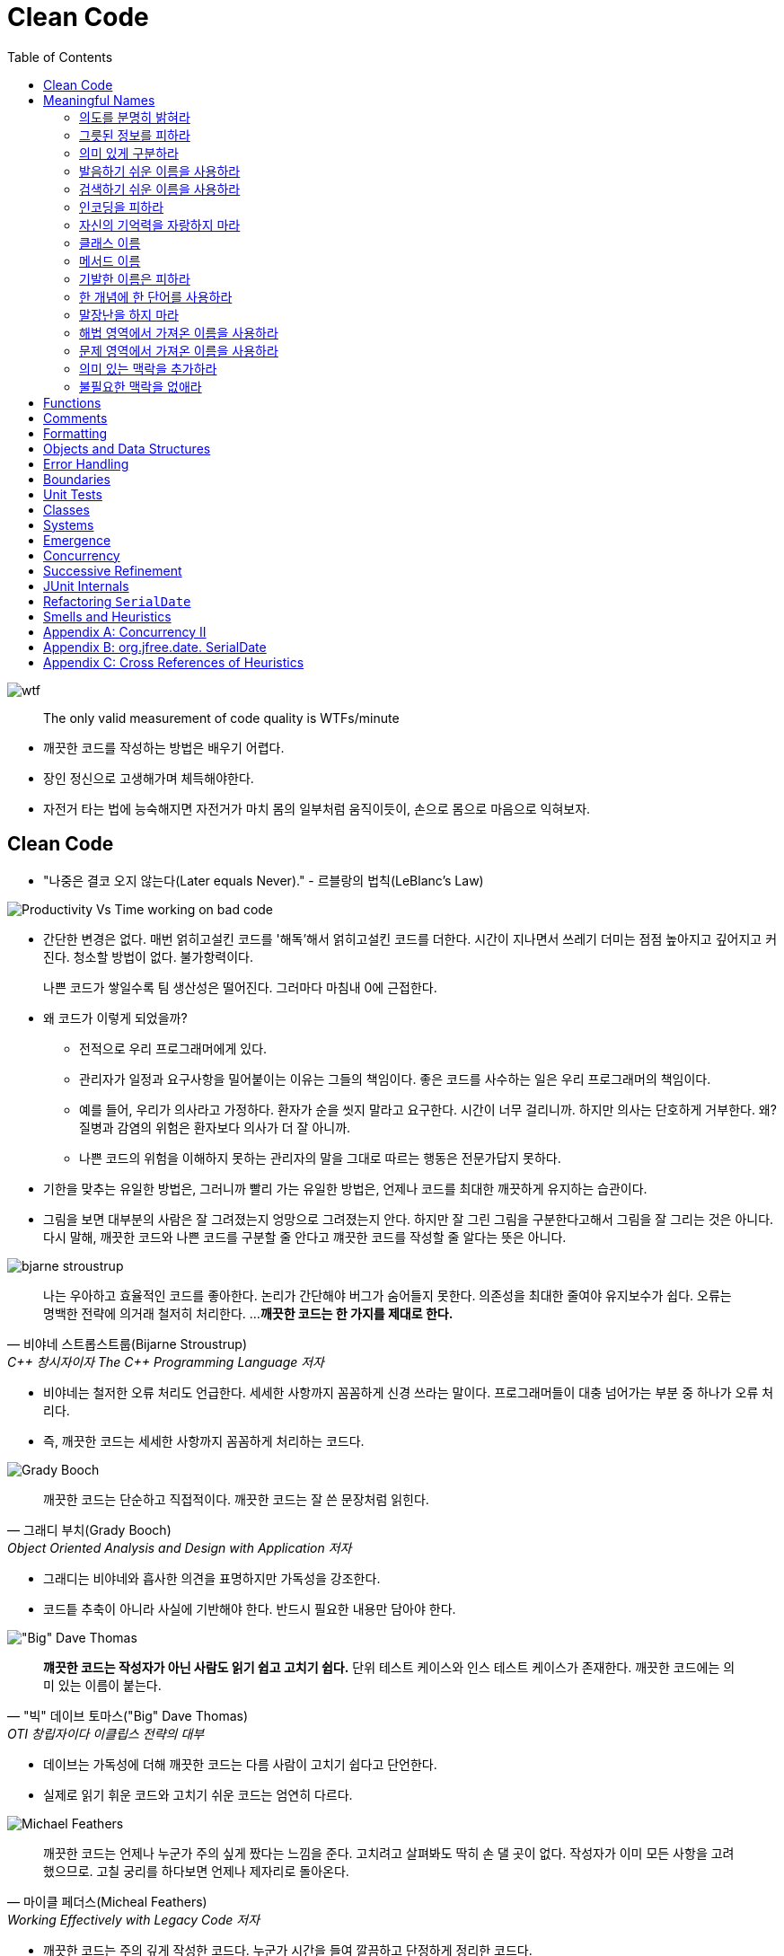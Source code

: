 = Clean Code
:toc:
:imagesdir: images/

image:https://mk0osnewswb2dmu4h0a.kinstacdn.com/images/comics/wtfm.jpg[wtf]

[quote]
____
The only valid measurement of code quality is WTFs/minute
____

* 깨끗한 코드를 작성하는 방법은 배우기 어렵다.
* 장인 정신으로 고생해가며 체득해야한다.
* 자전거 타는 법에 능숙해지면 자전거가 마치 몸의 일부처럼 움직이듯이, 손으로 몸으로 마음으로 익혀보자.

== Clean Code

* "나중은 결코 오지 않는다(Later equals Never)." - 르블랑의 법칙(LeBlanc's Law)
[.float-group]
--
image:https://miro.medium.com/max/714/1*oSx-d-MoXuh6MFyGG5kMXg.png["Productivity Vs Time working on bad code", float="right"]

* 간단한 변경은 없다. 매번 얽히고설킨 코드를 '해독'해서 얽히고설킨 코드를 더한다. 시간이 지나면서 쓰레기 
더미는 점점 높아지고 깊어지고 커진다. 청소할 방법이 없다. 불가항력이다.
+
나쁜 코드가 쌓일수록 팀 생산성은 떨어진다. 그러마다 마침내 0에 근접한다.
--
* 왜 코드가 이렇게 되었을까?
** 전적으로 우리 프로그래머에게 있다.
** 관리자가 일정과 요구사항을 밀어붙이는 이유는 그들의 책임이다. 좋은 코드를 사수하는 일은 우리 프로그래머의 책임이다.
** 예를 들어, 우리가 의사라고 가정하다. 환자가 순을 씻지 말라고 요구한다. 시간이 너무 걸리니까. 하지만 의사는 단호하게 거부한다. 
왜? 질병과 감염의 위험은 환자보다 의사가 더 잘 아니까.
** 나쁜 코드의 위험을 이해하지 못하는 관리자의 말을 그대로 따르는 행동은 전문가답지 못하다.
* 기한을 맞추는 유일한 방법은, 그러니까 빨리 가는 유일한 방법은, 언제나 코드를 최대한 깨끗하게 유지하는 습관이다.
* 그림을 보면 대부분의 사람은 잘 그려졌는지 엉망으로 그려졌는지 안다. 하지만 잘 그린 그림을 구분한다고해서 그림을 잘 그리는 것은 아니다.
다시 말해, 깨끗한 코드와 나쁜 코드를 구분할 줄 안다고 꺠끗한 코드를 작성할 줄 알다는 뜻은 아니다.

[.float-group]
--
image:bjarne-stroustrup.jpg[float="right"]

[quote, "비야네 스트롭스트룹(Bijarne Stroustrup)", "C++ 창시자이자 The C++ Programming Language 저자"]
____
나는 우아하고 효율적인 코드를 좋아한다. 논리가 간단해야 버그가 숨어들지 못한다. 의존성을 최대한 줄여야 유지보수가 쉽다. 오류는 명백한 전략에 의거래 철저히 처리한다. ... 
**깨끗한 코드는 한 가지를 제대로 한다.**
____

* 비야네는 철저한 오류 처리도 언급한다. 세세한 사항까지 꼼꼼하게 신경 쓰라는 말이다. 프로그래머들이 대충 넘어가는 부분 중 하나가 오류 처리다.
* 즉, 깨끗한 코드는 세세한 사항까지 꼼꼼하게 처리하는 코드다.
--
[.float-group]
--
image:grady-booch.jpg["Grady Booch", float="right"]

[quote, "그래디 부치(Grady Booch)", "Object Oriented Analysis and Design with Application 저자"]
____
깨끗한 코드는 단순하고 직접적이다. 깨끗한 코드는 잘 쓴 문장처럼 읽힌다.
____

* 그래디는 비야네와 흡사한 의견을 표명하지만 가독성을 강조한다.
* 코드틑 추축이 아니라 사실에 기반해야 한다. 반드시 필요한 내용만 담아야 한다.
--
[.float-group]
--
image:big-dave-thomas.jpg["\"Big\" Dave Thomas", float="right"]

[quote, "\"빅\" 데이브 토마스(\"Big\" Dave Thomas)", "OTI 창립자이다 이클립스 전략의 대부"]
____
**꺠끗한 코드는 작성자가 아닌 사람도 읽기 쉽고 고치기 쉽다.** 단위 테스트 케이스와 인스 테스트 케이스가 존재한다. 깨끗한 코드에는 의미 있는 이름이 붙는다.
____

* 데이브는 가독성에 더해 깨끗한 코드는 다름 사람이 고치기 쉽다고 단언한다.
* 실제로 읽기 휘운 코드와 고치기 쉬운 코드는 엄연히 다르다.
--
[.float-group]
--
image:michael-feathers.jpg["Michael Feathers", float="right"]

[quote, "마이클 페더스(Micheal Feathers)", "Working Effectively with Legacy Code 저자"]
____
깨끗한 코드는 언제나 누군가 주의 싶게 짰다는 느낌을 준다. 고치려고 살펴봐도 딱히 손 댈 곳이 없다. 작성자가 이미 모든 사항을 고려했으므로. 고칠 궁리를 하다보면 언제나 제자리로 돌아온다.
____

* 깨끗한 코드는 주의 깊게 작성한 코드다. 누군가 시간을 들여 깔끔하고 단정하게 정리한 코드다.
--
[.float-group]
--
image:ron-jeffries.jpg["Ron Jeffries", float="right"]

[quote, "론 제프리스(Ron Jeffries)", "Extreme Programming Installed와 Extreme Programming Adventure in C# 저자"]
____
중복 줄이기, 표현력 높이기, 초반부터 간단한 추상화 고려하기, 내게는 이 세 가지가 꺠끗한 코드를 만드는 비결이다.
____
--
[.float-group]
--
image:ward-cunningham.jpg["Ward Cunningham", float="right"]

[quote, "워드 커닝햄(Ward Cunningham", "위키<sup>Wiki</sup> 창시자, 피트<sup>Fit</sup> 창시자, 익스트림 프로그래밍<sup>eXtreme{sp}Programming</sup> 공동 창시자"]
____
코드를 읽으면서 짐작했던 기능을 각 루틴이 그대로 수행한다면 깨끗한 코드가 불러도 되겠다. 코드가 그 문제를 풀기 위한 언어처럼 보인다면 아름다운 코드라 불러도 되겠다.
____

* 코드를 독해하느라 머리를 쥐어짤 필요가 없어야 한다. 읽으면서 짐작한 대로 돌아가는 코드가 깨끗한 코드다.
* 프로그램을 단순하게 보이도록 만드는 열쇠는 언어가 아니다. 언어를 단순하게 보이도록 만드는 열쇠는 프로그래머다.
--
[.float-group]
--
image:uncle-bob.jpg["Robert C. Martin", float="right"]

[quote, "Robert C. Martin, the author."]
____
less 'type and erases'
____

* 이 책에서는 우리 오브젝트 멘토 진영이 생각하는 깨끗한 코드를 설명한다.
* 하지만 우리 생각이 절대적으로 '옳다'라는 단전은 금물이다.
* 우리들 못지않게 경험 많은 집단과 전문가가 존재한다. 마땅히 그들에게서도 배우라고 권한다.
* 코드를 읽는 시간대 코드를 짜는 시간 비율이 10 대 1을 훌쩍 넘는다. 새 코드를 짜면서 우리는 끊임없이 기존 코드를 읽는다.
* 주변 코드가 읽기 쉬우면 새 코드를 짜기도 쉽다.
--

[quote, "The Boy Scout Rule"]
____
Leave the campground cleaner than you found it.
____

* 잘짠 코드가 전부는 아니다. 시간이 지나도 언제나 깨끗하게 유지해야 한다.
* 시간이 지날수록 코드가 좋아지는 프로젝트에서 작업한다고 상상해보라! 전문가라면 너무 당연하지 않은가! 지속적인 개선이야말로 전문가 정신의 본질이 아니던가?

== Meaningful Names

=== 의도를 분명히 밝혀라

* 의도가 분명한 이름이 정말로 중요하다는 사실을 거듭 강조한다.
* 좋은 이름을 지으려면 시간이 걸리지만 좋은 이름으로 절약하는 시간이 훨씬 더 많다.
* "보통 나는 확정하기 전에 이름을 여러 차례 바꾼다. 개발 도구는 이름ㅇ르 바꾸기가 상당히 쉽다." - 론 제프리스

[source, kt]
----
// as-is
val d // 경과 시간(단위: 날짜)

// to-ba
val elapsedTimeInDays
val daySinceCreation
val fileAgeInDays
----

* 코드 맥락이 코드 자체에 명시적으로 드러나야 한다.
** 개발자가 숨겨둔 정보를 독자가 안다고 가정하는 코드는 피하라
** 단순하기만한 코드는 읽기 좋은 코드가 아니다.

=== 그릇된 정보를 피하라

* 나름대로 널리 쓰이는 의미가 있는 단어를 다른 의미로 사용해도 안된다.
* 서로 흡사한 이름을 사용하지 않도록 주의한다.
* 유사한 개념은 유사한 표기법을 사용한다. 이것도 정보다.
* 일관성이 떨어지는 표기법은 그릇된 정보다.
** 개발자는 코드 자동 완성 기능을 자주 사용하는데, 십중팔구 상세한 주석이나 메서드 목록을 살펴보지 않은 채 이름만 보고 객체를 선택한다.

=== 의미 있게 구분하라

* 대충 컴파일 통과하게끔 이름을 바꾸는 것을 피하라
** `class` 라는 예약어가 있다고 `klass` 를 사용하지 말아라.
* 불용어^noise{sp}word^를 추가하는 방식도 적절하지 못하다. (e.g., `a1`, `a2`, ...)
* a나 the와 같은 접두어를 사용하지 말라는 소리가 아니다.
** 의미가 분명히 다르다면 사용해도 무방하다.
** zork라는 변수가 있다고해서 theZork라고 이름을 지어서는 안 된다는 말이다.
* 변수 이름에 variable이라는 단어는 단연코 금물이다.
** montyAmount과 monty는 구분이 안된다. customerInfo는 customer와, accountDate는 account와, theMessage는 message과 구분이 안된다.
** 헝가리 표기법은 정보를 담은거라 불용어가 아니다.
* 읽는 사람이 차이를 알도록 이름을 지어라

=== 발음하기 쉬운 이름을 사용하라

* 발음하기 어려운 이름은 토론하기도 어렵다. 바보처럼 들리기 십상이다.
* 우리는 형편없는 이름을 참아내고 있을 뿐이다.
* 발음하기 쉬운 이름을 사용하면(명확한 이름을 사용하면) 토론할 때 보다 지적인 대화가 가능해진다.

=== 검색하기 쉬운 이름을 사용하라

* 

=== 인코딩을 피하라

=== 자신의 기억력을 자랑하지 마라

=== 클래스 이름

=== 메서드 이름

=== 기발한 이름은 피하라

=== 한 개념에 한 단어를 사용하라

=== 말장난을 하지 마라

=== 해법 영역에서 가져온 이름을 사용하라

=== 문제 영역에서 가져온 이름을 사용하라

=== 의미 있는 맥락을 추가하라

=== 불필요한 맥락을 없애라

== Functions

== Comments

== Formatting

== Objects and Data Structures

== Error Handling

== Boundaries

== Unit Tests

== Classes

== Systems

== Emergence

== Concurrency

== Successive Refinement

== JUnit Internals

== Refactoring `SerialDate`

== Smells and Heuristics

== Appendix A: Concurrency II

== Appendix B: org.jfree.date. SerialDate

== Appendix C: Cross References of Heuristics